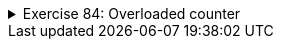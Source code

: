 
++++
<div class='ex'><details class='ex'><summary>Exercise 84: Overloaded counter</summary>
++++

+++<h4>Multiple constructors</h4>+++

Make a class `Counter` that holds a number that can be decreased and increased. The
  counter also has an optional <em>check</em> that prevents the counter from going below 0. The class
  has to have the following constructors:

* `public Counter(int startingValue, boolean check)` creates a new counter with
  the given value. The check is on if the parameter given to `check` was
  `true`.* `public Counter(int startingValue)` creates a new counter with the given value.
  The check on the new counter should be off.* `public Counter(boolean check)` creates a new counter with the starting value 0. The check is on if the parameter given to `check` was `true`.* `public Counter()` creates a new counter with the starting value of 0 and with
  checking off.

and the following methods:

* `public int value()` returns the current value of the counter* `public void increase()` increases the value of the counter by one* `public void decrease()` decreases the value of the counter by one, but not
    below 0 if the check is on


+++<h4>Alternative methods</h4>+++

Create also a one parametered versions of the methods `increase` and
  `decrease`:

* `public void increase(int increaseAmount)` increases the value by the amount of
  the parameter. If the value of the parameter is negative, the value will not change.* `public void decrease(int decreaseAmount)` decreases the value of the counter by
  the amount given by the parameter, but not below 0 if the check is on. If the value of the
  parameter is negative, the value of the counter will not change.

++++
</details></div><!-- end ex -->
++++
